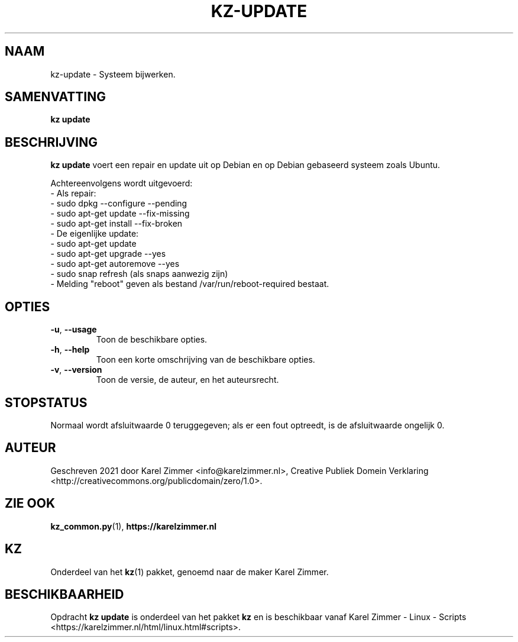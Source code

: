 .\"############################################################################
.\"# Man-pagina voor kz update.
.\"#
.\"# Geschreven in 2021 door Karel Zimmer <info@karelzimmer.nl>, Creative
.\"# Commons Verklaring <http://creativecommons.org/publicdomain/zero/1.0>.
.\"############################################################################
.\"
.TH KZ-UPDATE 1 "" "Kz 365" "Kz Handleiding"
.\"
.\"
.SH NAAM
kz-update \- Systeem bijwerken.
.\"
.\"
.SH SAMENVATTING
.B kz update
.\"
.\"
.SH BESCHRIJVING
\fBkz update\fR voert een repair en update uit op Debian en op Debian gebaseerd
systeem zoals Ubuntu.
.sp
Achtereenvolgens wordt uitgevoerd:
.br
- Als repair:
.br
  - sudo dpkg --configure --pending
.br
  - sudo apt-get update --fix-missing
.br
  - sudo apt-get install --fix-broken
.br
- De eigenlijke update:
.br
  - sudo apt-get update
.br
  - sudo apt-get upgrade --yes
.br
  - sudo apt-get autoremove --yes
.br
  - sudo snap refresh (als snaps aanwezig zijn)
.br
- Melding "reboot" geven als bestand /var/run/reboot-required bestaat.
.\"
.\"
.SH OPTIES
.TP
\fB-u\fR, \fB--usage\fR
Toon de beschikbare opties.
.TP
\fB-h\fR, \fB--help\fR
Toon een korte omschrijving van de beschikbare opties.
.TP
\fB-v\fR, \fB--version\fR
Toon de versie, de auteur, en het auteursrecht.
.\"
.\"
.SH STOPSTATUS
Normaal wordt afsluitwaarde 0 teruggegeven; als er een fout optreedt, is de
afsluitwaarde ongelijk 0.
.\"
.\"
.SH AUTEUR
Geschreven 2021 door Karel Zimmer <info@karelzimmer.nl>, Creative
Publiek Domein Verklaring <http://creativecommons.org/publicdomain/zero/1.0>.
.\"
.\"
.SH ZIE OOK
\fBkz_common.py\fR(1),
\fBhttps://karelzimmer.nl\fR
.\"
.\"
.SH KZ
Onderdeel van het \fBkz\fR(1) pakket, genoemd naar de maker Karel Zimmer.
.\"
.\"
.SH BESCHIKBAARHEID
Opdracht \fBkz update\fR is onderdeel van het pakket \fBkz\fR en is
beschikbaar vanaf Karel Zimmer - Linux - Scripts
<https://karelzimmer.nl/html/linux.html#scripts>.
